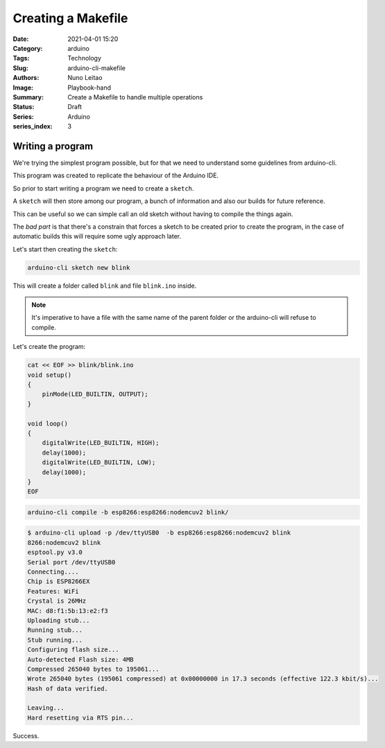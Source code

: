 Creating a Makefile
#############################################

:Date: 2021-04-01 15:20
:Category: arduino
:Tags: Technology
:Slug: arduino-cli-makefile
:Authors: Nuno Leitao
:Image: Playbook-hand
:Summary: Create a Makefile to handle multiple operations
:Status: Draft
:Series: Arduino
:series_index: 3

Writing a program
=================

We're trying the simplest program possible, but for that we need to understand
some guidelines from arduino-cli.

This program was created to replicate the behaviour of the Arduino IDE.

So prior to start writing a program we need to create a ``sketch``.

A ``sketch`` will then store among our program, a bunch of information and also
our builds for future reference.

This can be useful so we can simple call an old sketch without having to
compile the things again.

The *bad part* is that there's a constrain that forces a sketch to be created prior to create the program, in the case of automatic builds this will require some ugly approach later.

Let's start then creating the ``sketch``:

.. code-block:: SHELL

   arduino-cli sketch new blink

This will create a folder called ``blink`` and file ``blink.ino`` inside.


.. note::

    It's imperative to have a file with the same name of the parent folder or
    the arduino-cli will refuse to compile.


Let's create the program:

.. code-block:: SHELL

    cat << EOF >> blink/blink.ino
    void setup()
    {
    	pinMode(LED_BUILTIN, OUTPUT);
    }
    
    void loop()
    {
    	digitalWrite(LED_BUILTIN, HIGH);
    	delay(1000);
    	digitalWrite(LED_BUILTIN, LOW);
    	delay(1000);
    }
    EOF

.. code-block:: SHELL

   arduino-cli compile -b esp8266:esp8266:nodemcuv2 blink/

.. code-block:: SHELL

   $ arduino-cli upload -p /dev/ttyUSB0  -b esp8266:esp8266:nodemcuv2 blink
   8266:nodemcuv2 blink
   esptool.py v3.0
   Serial port /dev/ttyUSB0
   Connecting....
   Chip is ESP8266EX
   Features: WiFi
   Crystal is 26MHz
   MAC: d8:f1:5b:13:e2:f3
   Uploading stub...
   Running stub...
   Stub running...
   Configuring flash size...
   Auto-detected Flash size: 4MB
   Compressed 265040 bytes to 195061...
   Wrote 265040 bytes (195061 compressed) at 0x00000000 in 17.3 seconds (effective 122.3 kbit/s)...
   Hash of data verified.
   
   Leaving...
   Hard resetting via RTS pin...

Success.


